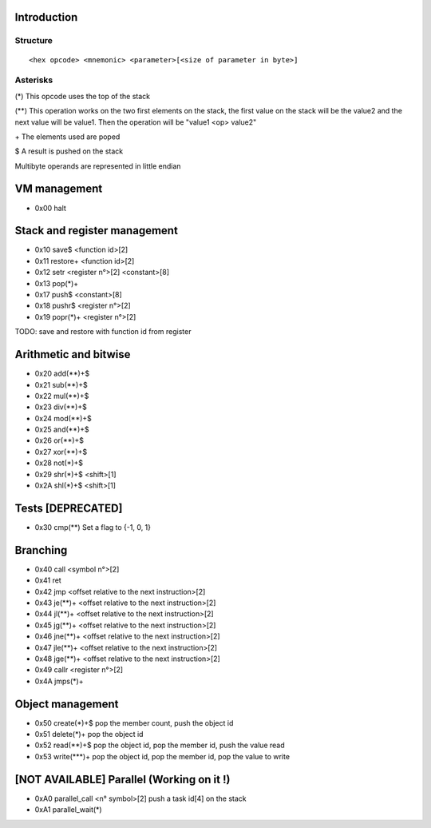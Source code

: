 ============
Introduction
============

*********
Structure
*********

::

    <hex opcode> <mnemonic> <parameter>[<size of parameter in byte>]

*********
Asterisks
*********

(*) This opcode uses the top of the stack

(**) This operation works on the two first elements on the stack, the first
value on the stack will be the value2 and the next value will be value1. Then
the operation will be "value1 <op> value2"

\+ The elements used are poped

$ A result is pushed on the stack

Multibyte operands are represented in little endian

=============
VM management
=============

- 0x00 halt

=============================
Stack and register management
=============================

- 0x10 save$       <function id>[2]
- 0x11 restore+    <function id>[2]
- 0x12 setr        <register n°>[2]  <constant>[8]
- 0x13 pop(*)+
- 0x17 push$       <constant>[8]
- 0x18 pushr$      <register n°>[2]
- 0x19 popr(*)+    <register n°>[2]

TODO:
save and restore with function id from register

======================
Arithmetic and bitwise
======================

- 0x20 add(**)+$
- 0x21 sub(**)+$
- 0x22 mul(**)+$
- 0x23 div(**)+$
- 0x24 mod(**)+$
- 0x25 and(**)+$
- 0x26 or(**)+$
- 0x27 xor(**)+$
- 0x28 not(*)+$
- 0x29 shr(*)+$ <shift>[1]
- 0x2A shl(*)+$ <shift>[1]

==================
Tests [DEPRECATED]
==================

- 0x30 cmp(**)    Set a flag to {-1, 0, 1}

=========
Branching
=========

- 0x40 call     <symbol n°>[2]
- 0x41 ret
- 0x42 jmp      <offset relative to the next instruction>[2]
- 0x43 je(**)+  <offset relative to the next instruction>[2]
- 0x44 jl(**)+  <offset relative to the next instruction>[2]
- 0x45 jg(**)+  <offset relative to the next instruction>[2]
- 0x46 jne(**)+ <offset relative to the next instruction>[2]
- 0x47 jle(**)+ <offset relative to the next instruction>[2]
- 0x48 jge(**)+ <offset relative to the next instruction>[2]
- 0x49 callr    <register n°>[2]
- 0x4A jmps(*)+

=================
Object management
=================

- 0x50 create(*)+$      pop the member count, push the object id
- 0x51 delete(*)+       pop the object id
- 0x52 read(**)+$       pop the object id, pop the member id, push the value read
- 0x53 write(***)+      pop the object id, pop the member id, pop the value to write

==========================================
[NOT AVAILABLE] Parallel (Working on it !)
==========================================

- 0xA0 parallel_call  <n° symbol>[2] push a task id[4] on the stack
- 0xA1 parallel_wait(*)

